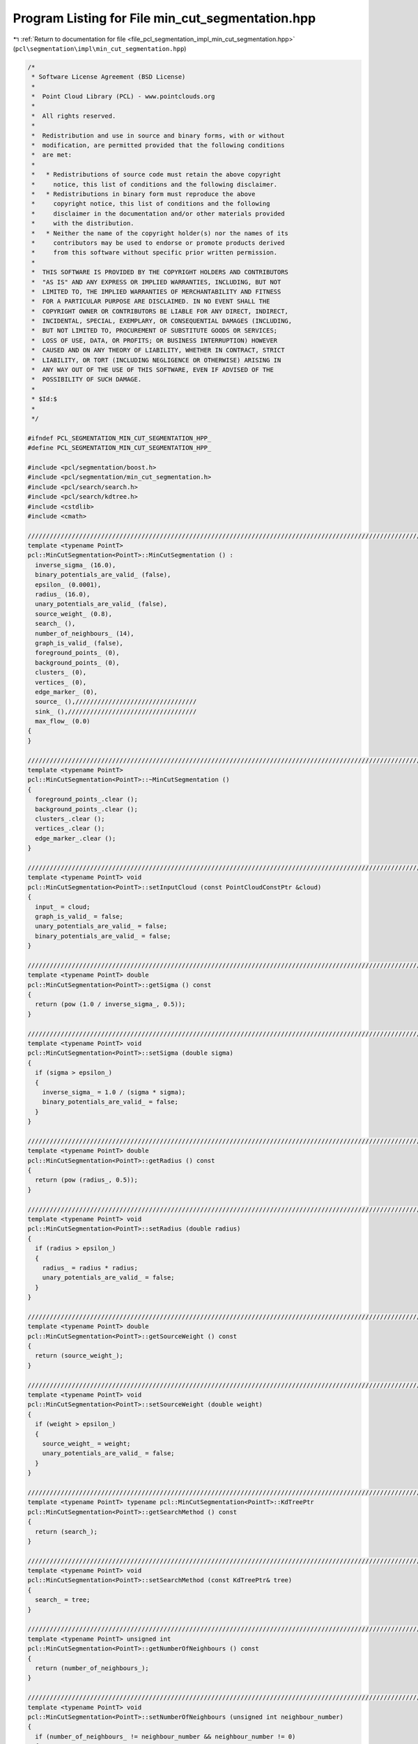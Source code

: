 
.. _program_listing_file_pcl_segmentation_impl_min_cut_segmentation.hpp:

Program Listing for File min_cut_segmentation.hpp
=================================================

|exhale_lsh| :ref:`Return to documentation for file <file_pcl_segmentation_impl_min_cut_segmentation.hpp>` (``pcl\segmentation\impl\min_cut_segmentation.hpp``)

.. |exhale_lsh| unicode:: U+021B0 .. UPWARDS ARROW WITH TIP LEFTWARDS

.. code-block:: cpp

   /*
    * Software License Agreement (BSD License)
    *
    *  Point Cloud Library (PCL) - www.pointclouds.org
    *
    *  All rights reserved.
    *
    *  Redistribution and use in source and binary forms, with or without
    *  modification, are permitted provided that the following conditions
    *  are met:
    *
    *   * Redistributions of source code must retain the above copyright
    *     notice, this list of conditions and the following disclaimer.
    *   * Redistributions in binary form must reproduce the above
    *     copyright notice, this list of conditions and the following
    *     disclaimer in the documentation and/or other materials provided
    *     with the distribution.
    *   * Neither the name of the copyright holder(s) nor the names of its
    *     contributors may be used to endorse or promote products derived
    *     from this software without specific prior written permission.
    *
    *  THIS SOFTWARE IS PROVIDED BY THE COPYRIGHT HOLDERS AND CONTRIBUTORS
    *  "AS IS" AND ANY EXPRESS OR IMPLIED WARRANTIES, INCLUDING, BUT NOT
    *  LIMITED TO, THE IMPLIED WARRANTIES OF MERCHANTABILITY AND FITNESS
    *  FOR A PARTICULAR PURPOSE ARE DISCLAIMED. IN NO EVENT SHALL THE
    *  COPYRIGHT OWNER OR CONTRIBUTORS BE LIABLE FOR ANY DIRECT, INDIRECT,
    *  INCIDENTAL, SPECIAL, EXEMPLARY, OR CONSEQUENTIAL DAMAGES (INCLUDING,
    *  BUT NOT LIMITED TO, PROCUREMENT OF SUBSTITUTE GOODS OR SERVICES;
    *  LOSS OF USE, DATA, OR PROFITS; OR BUSINESS INTERRUPTION) HOWEVER
    *  CAUSED AND ON ANY THEORY OF LIABILITY, WHETHER IN CONTRACT, STRICT
    *  LIABILITY, OR TORT (INCLUDING NEGLIGENCE OR OTHERWISE) ARISING IN
    *  ANY WAY OUT OF THE USE OF THIS SOFTWARE, EVEN IF ADVISED OF THE
    *  POSSIBILITY OF SUCH DAMAGE.
    *
    * $Id:$
    *
    */
   
   #ifndef PCL_SEGMENTATION_MIN_CUT_SEGMENTATION_HPP_
   #define PCL_SEGMENTATION_MIN_CUT_SEGMENTATION_HPP_
   
   #include <pcl/segmentation/boost.h>
   #include <pcl/segmentation/min_cut_segmentation.h>
   #include <pcl/search/search.h>
   #include <pcl/search/kdtree.h>
   #include <cstdlib>
   #include <cmath>
   
   //////////////////////////////////////////////////////////////////////////////////////////////////////////////////////
   template <typename PointT>
   pcl::MinCutSegmentation<PointT>::MinCutSegmentation () :
     inverse_sigma_ (16.0),
     binary_potentials_are_valid_ (false),
     epsilon_ (0.0001),
     radius_ (16.0),
     unary_potentials_are_valid_ (false),
     source_weight_ (0.8),
     search_ (),
     number_of_neighbours_ (14),
     graph_is_valid_ (false),
     foreground_points_ (0),
     background_points_ (0),
     clusters_ (0),
     vertices_ (0),
     edge_marker_ (0),
     source_ (),/////////////////////////////////
     sink_ (),///////////////////////////////////
     max_flow_ (0.0)
   {
   }
   
   //////////////////////////////////////////////////////////////////////////////////////////////////////////////////////
   template <typename PointT>
   pcl::MinCutSegmentation<PointT>::~MinCutSegmentation ()
   {
     foreground_points_.clear ();
     background_points_.clear ();
     clusters_.clear ();
     vertices_.clear ();
     edge_marker_.clear ();
   }
   
   //////////////////////////////////////////////////////////////////////////////////////////////////////////////////////
   template <typename PointT> void
   pcl::MinCutSegmentation<PointT>::setInputCloud (const PointCloudConstPtr &cloud)
   {
     input_ = cloud;
     graph_is_valid_ = false;
     unary_potentials_are_valid_ = false;
     binary_potentials_are_valid_ = false;
   }
   
   //////////////////////////////////////////////////////////////////////////////////////////////////////////////////////
   template <typename PointT> double
   pcl::MinCutSegmentation<PointT>::getSigma () const
   {
     return (pow (1.0 / inverse_sigma_, 0.5));
   }
   
   //////////////////////////////////////////////////////////////////////////////////////////////////////////////////////
   template <typename PointT> void
   pcl::MinCutSegmentation<PointT>::setSigma (double sigma)
   {
     if (sigma > epsilon_)
     {
       inverse_sigma_ = 1.0 / (sigma * sigma);
       binary_potentials_are_valid_ = false;
     }
   }
   
   //////////////////////////////////////////////////////////////////////////////////////////////////////////////////////
   template <typename PointT> double
   pcl::MinCutSegmentation<PointT>::getRadius () const
   {
     return (pow (radius_, 0.5));
   }
   
   //////////////////////////////////////////////////////////////////////////////////////////////////////////////////////
   template <typename PointT> void
   pcl::MinCutSegmentation<PointT>::setRadius (double radius)
   {
     if (radius > epsilon_)
     {
       radius_ = radius * radius;
       unary_potentials_are_valid_ = false;
     }
   }
   
   //////////////////////////////////////////////////////////////////////////////////////////////////////////////////////
   template <typename PointT> double
   pcl::MinCutSegmentation<PointT>::getSourceWeight () const
   {
     return (source_weight_);
   }
   
   //////////////////////////////////////////////////////////////////////////////////////////////////////////////////////
   template <typename PointT> void
   pcl::MinCutSegmentation<PointT>::setSourceWeight (double weight)
   {
     if (weight > epsilon_)
     {
       source_weight_ = weight;
       unary_potentials_are_valid_ = false;
     }
   }
   
   //////////////////////////////////////////////////////////////////////////////////////////////////////////////////////
   template <typename PointT> typename pcl::MinCutSegmentation<PointT>::KdTreePtr
   pcl::MinCutSegmentation<PointT>::getSearchMethod () const
   {
     return (search_);
   }
   
   //////////////////////////////////////////////////////////////////////////////////////////////////////////////////////
   template <typename PointT> void
   pcl::MinCutSegmentation<PointT>::setSearchMethod (const KdTreePtr& tree)
   {
     search_ = tree;
   }
   
   //////////////////////////////////////////////////////////////////////////////////////////////////////////////////////
   template <typename PointT> unsigned int
   pcl::MinCutSegmentation<PointT>::getNumberOfNeighbours () const
   {
     return (number_of_neighbours_);
   }
   
   //////////////////////////////////////////////////////////////////////////////////////////////////////////////////////
   template <typename PointT> void
   pcl::MinCutSegmentation<PointT>::setNumberOfNeighbours (unsigned int neighbour_number)
   {
     if (number_of_neighbours_ != neighbour_number && neighbour_number != 0)
     {
       number_of_neighbours_ = neighbour_number;
       graph_is_valid_ = false;
       unary_potentials_are_valid_ = false;
       binary_potentials_are_valid_ = false;
     }
   }
   
   //////////////////////////////////////////////////////////////////////////////////////////////////////////////////////
   template <typename PointT> std::vector<PointT, Eigen::aligned_allocator<PointT> >
   pcl::MinCutSegmentation<PointT>::getForegroundPoints () const
   {
     return (foreground_points_);
   }
   
   //////////////////////////////////////////////////////////////////////////////////////////////////////////////////////
   template <typename PointT> void
   pcl::MinCutSegmentation<PointT>::setForegroundPoints (typename pcl::PointCloud<PointT>::Ptr foreground_points)
   {
     foreground_points_.clear ();
     foreground_points_.reserve (foreground_points->points.size ());
     for (size_t i_point = 0; i_point < foreground_points->points.size (); i_point++)
       foreground_points_.push_back (foreground_points->points[i_point]);
   
     unary_potentials_are_valid_ = false;
   }
   
   //////////////////////////////////////////////////////////////////////////////////////////////////////////////////////
   template <typename PointT> std::vector<PointT, Eigen::aligned_allocator<PointT> >
   pcl::MinCutSegmentation<PointT>::getBackgroundPoints () const
   {
     return (background_points_);
   }
   
   //////////////////////////////////////////////////////////////////////////////////////////////////////////////////////
   template <typename PointT> void
   pcl::MinCutSegmentation<PointT>::setBackgroundPoints (typename pcl::PointCloud<PointT>::Ptr background_points)
   {
     background_points_.clear ();
     background_points_.reserve (background_points->points.size ());
     for (size_t i_point = 0; i_point < background_points->points.size (); i_point++)
       background_points_.push_back (background_points->points[i_point]);
   
     unary_potentials_are_valid_ = false;
   }
   
   //////////////////////////////////////////////////////////////////////////////////////////////////////////////////////
   template <typename PointT> void
   pcl::MinCutSegmentation<PointT>::extract (std::vector <pcl::PointIndices>& clusters)
   {
     clusters.clear ();
   
     bool segmentation_is_possible = initCompute ();
     if ( !segmentation_is_possible )
     {
       deinitCompute ();
       return;
     }
   
     if ( graph_is_valid_ && unary_potentials_are_valid_ && binary_potentials_are_valid_ )
     {
       clusters.reserve (clusters_.size ());
       std::copy (clusters_.begin (), clusters_.end (), std::back_inserter (clusters));
       deinitCompute ();
       return;
     }
   
     clusters_.clear ();
     bool success = true;
   
     if ( !graph_is_valid_ )
     {
       success = buildGraph ();
       if (!success)
       {
         deinitCompute ();
         return;
       }
       graph_is_valid_ = true;
       unary_potentials_are_valid_ = true;
       binary_potentials_are_valid_ = true;
     }
   
     if ( !unary_potentials_are_valid_ )
     {
       success = recalculateUnaryPotentials ();
       if (!success)
       {
         deinitCompute ();
         return;
       }
       unary_potentials_are_valid_ = true;
     }
   
     if ( !binary_potentials_are_valid_ )
     {
       success = recalculateBinaryPotentials ();
       if (!success)
       {
         deinitCompute ();
         return;
       }
       binary_potentials_are_valid_ = true;
     }
   
     //IndexMap index_map = boost::get (boost::vertex_index, *graph_);
     ResidualCapacityMap residual_capacity = boost::get (boost::edge_residual_capacity, *graph_);
   
     max_flow_ = boost::boykov_kolmogorov_max_flow (*graph_, source_, sink_);
   
     assembleLabels (residual_capacity);
   
     clusters.reserve (clusters_.size ());
     std::copy (clusters_.begin (), clusters_.end (), std::back_inserter (clusters));
   
     deinitCompute ();
   }
   
   //////////////////////////////////////////////////////////////////////////////////////////////////////////////////////
   template <typename PointT> double
   pcl::MinCutSegmentation<PointT>::getMaxFlow () const
   {
     return (max_flow_);
   }
   
   //////////////////////////////////////////////////////////////////////////////////////////////////////////////////////
   template <typename PointT> typename pcl::MinCutSegmentation<PointT>::mGraphPtr
   pcl::MinCutSegmentation<PointT>::getGraph () const
   {
     return (graph_);
   }
   
   //////////////////////////////////////////////////////////////////////////////////////////////////////////////////////
   template <typename PointT> bool
   pcl::MinCutSegmentation<PointT>::buildGraph ()
   {
     int number_of_points = static_cast<int> (input_->points.size ());
     int number_of_indices = static_cast<int> (indices_->size ());
   
     if (input_->points.empty () || number_of_points == 0 || foreground_points_.empty () == true )
       return (false);
   
     if (!search_)
       search_.reset (new pcl::search::KdTree<PointT>);
   
     graph_.reset (new mGraph);
   
     capacity_.reset (new CapacityMap);
     *capacity_ = boost::get (boost::edge_capacity, *graph_);
   
     reverse_edges_.reset (new ReverseEdgeMap);
     *reverse_edges_ = boost::get (boost::edge_reverse, *graph_);
   
     VertexDescriptor vertex_descriptor(0);
     vertices_.clear ();
     vertices_.resize (number_of_points + 2, vertex_descriptor);
   
     std::set<int> out_edges_marker;
     edge_marker_.clear ();
     edge_marker_.resize (number_of_points + 2, out_edges_marker);
   
     for (int i_point = 0; i_point < number_of_points + 2; i_point++)
       vertices_[i_point] = boost::add_vertex (*graph_);
   
     source_ = vertices_[number_of_points];
     sink_ = vertices_[number_of_points + 1];
   
     for (int i_point = 0; i_point < number_of_indices; i_point++)
     {
       int point_index = (*indices_)[i_point];
       double source_weight = 0.0;
       double sink_weight = 0.0;
       calculateUnaryPotential (point_index, source_weight, sink_weight);
       addEdge (static_cast<int> (source_), point_index, source_weight);
       addEdge (point_index, static_cast<int> (sink_), sink_weight);
     }
   
     std::vector<int> neighbours;
     std::vector<float> distances;
     search_->setInputCloud (input_, indices_);
     for (int i_point = 0; i_point < number_of_indices; i_point++)
     {
       int point_index = (*indices_)[i_point];
       search_->nearestKSearch (i_point, number_of_neighbours_, neighbours, distances);
       for (size_t i_nghbr = 1; i_nghbr < neighbours.size (); i_nghbr++)
       {
         double weight = calculateBinaryPotential (point_index, neighbours[i_nghbr]);
         addEdge (point_index, neighbours[i_nghbr], weight);
         addEdge (neighbours[i_nghbr], point_index, weight);
       }
       neighbours.clear ();
       distances.clear ();
     }
   
     return (true);
   }
   
   //////////////////////////////////////////////////////////////////////////////////////////////////////////////////////
   template <typename PointT> void
   pcl::MinCutSegmentation<PointT>::calculateUnaryPotential (int point, double& source_weight, double& sink_weight) const
   {
     double min_dist_to_foreground = std::numeric_limits<double>::max ();
     //double min_dist_to_background = std::numeric_limits<double>::max ();
     double closest_foreground_point[2];
     closest_foreground_point[0] = closest_foreground_point[1] = 0;
     //double closest_background_point[] = {0.0, 0.0};
     double initial_point[] = {0.0, 0.0};
   
     initial_point[0] = input_->points[point].x;
     initial_point[1] = input_->points[point].y;
   
     for (size_t i_point = 0; i_point < foreground_points_.size (); i_point++)
     {
       double dist = 0.0;
       dist += (foreground_points_[i_point].x - initial_point[0]) * (foreground_points_[i_point].x - initial_point[0]);
       dist += (foreground_points_[i_point].y - initial_point[1]) * (foreground_points_[i_point].y - initial_point[1]);
       if (min_dist_to_foreground > dist)
       {
         min_dist_to_foreground = dist;
         closest_foreground_point[0] = foreground_points_[i_point].x;
         closest_foreground_point[1] = foreground_points_[i_point].y;
       }
     }
   
     sink_weight = pow (min_dist_to_foreground / radius_, 0.5);
   
     source_weight = source_weight_;
     return;
   /*
     if (background_points_.size () == 0)
       return;
   
     for (int i_point = 0; i_point < background_points_.size (); i_point++)
     {
       double dist = 0.0;
       dist += (background_points_[i_point].x - initial_point[0]) * (background_points_[i_point].x - initial_point[0]);
       dist += (background_points_[i_point].y - initial_point[1]) * (background_points_[i_point].y - initial_point[1]);
       if (min_dist_to_background > dist)
       {
         min_dist_to_background = dist;
         closest_background_point[0] = background_points_[i_point].x;
         closest_background_point[1] = background_points_[i_point].y;
       }
     }
   
     if (min_dist_to_background <= epsilon_)
     {
       source_weight = 0.0;
       sink_weight = 1.0;
       return;
     }
   
     source_weight = 1.0 / (1.0 + pow (min_dist_to_background / min_dist_to_foreground, 0.5));
     sink_weight = 1 - source_weight;
   */
   }
   
   //////////////////////////////////////////////////////////////////////////////////////////////////////////////////////
   template <typename PointT> bool
   pcl::MinCutSegmentation<PointT>::addEdge (int source, int target, double weight)
   {
     std::set<int>::iterator iter_out = edge_marker_[source].find (target);
     if ( iter_out != edge_marker_[source].end () )
       return (false);
   
     EdgeDescriptor edge;
     EdgeDescriptor reverse_edge;
     bool edge_was_added, reverse_edge_was_added;
   
     boost::tie (edge, edge_was_added) = boost::add_edge ( vertices_[source], vertices_[target], *graph_ );
     boost::tie (reverse_edge, reverse_edge_was_added) = boost::add_edge ( vertices_[target], vertices_[source], *graph_ );
     if ( !edge_was_added || !reverse_edge_was_added )
       return (false);
   
     (*capacity_)[edge] = weight;
     (*capacity_)[reverse_edge] = 0.0;
     (*reverse_edges_)[edge] = reverse_edge;
     (*reverse_edges_)[reverse_edge] = edge;
     edge_marker_[source].insert (target);
   
     return (true);
   }
   
   //////////////////////////////////////////////////////////////////////////////////////////////////////////////////////
   template <typename PointT> double
   pcl::MinCutSegmentation<PointT>::calculateBinaryPotential (int source, int target) const
   {
     double weight = 0.0;
     double distance = 0.0;
     distance += (input_->points[source].x - input_->points[target].x) * (input_->points[source].x - input_->points[target].x);
     distance += (input_->points[source].y - input_->points[target].y) * (input_->points[source].y - input_->points[target].y);
     distance += (input_->points[source].z - input_->points[target].z) * (input_->points[source].z - input_->points[target].z);
     distance *= inverse_sigma_;
     weight = exp (-distance);
   
     return (weight);
   }
   
   //////////////////////////////////////////////////////////////////////////////////////////////////////////////////////
   template <typename PointT> bool
   pcl::MinCutSegmentation<PointT>::recalculateUnaryPotentials ()
   {
     OutEdgeIterator src_edge_iter;
     OutEdgeIterator src_edge_end;
     std::pair<EdgeDescriptor, bool> sink_edge;
   
     for (boost::tie (src_edge_iter, src_edge_end) = boost::out_edges (source_, *graph_); src_edge_iter != src_edge_end; src_edge_iter++)
     {
       double source_weight = 0.0;
       double sink_weight = 0.0;
       sink_edge.second = false;
       calculateUnaryPotential (static_cast<int> (boost::target (*src_edge_iter, *graph_)), source_weight, sink_weight);
       sink_edge = boost::lookup_edge (boost::target (*src_edge_iter, *graph_), sink_, *graph_);
       if (!sink_edge.second)
         return (false);
   
       (*capacity_)[*src_edge_iter] = source_weight;
       (*capacity_)[sink_edge.first] = sink_weight;
     }
   
     return (true);
   }
   
   //////////////////////////////////////////////////////////////////////////////////////////////////////////////////////
   template <typename PointT> bool
   pcl::MinCutSegmentation<PointT>::recalculateBinaryPotentials ()
   {
     int number_of_points = static_cast<int> (indices_->size ());
   
     VertexIterator vertex_iter;
     VertexIterator vertex_end;
     OutEdgeIterator edge_iter;
     OutEdgeIterator edge_end;
   
     std::vector< std::set<VertexDescriptor> > edge_marker;
     std::set<VertexDescriptor> out_edges_marker;
     edge_marker.clear ();
     edge_marker.resize (number_of_points + 2, out_edges_marker);
   
     for (boost::tie (vertex_iter, vertex_end) = boost::vertices (*graph_); vertex_iter != vertex_end; vertex_iter++)
     {
       VertexDescriptor source_vertex = *vertex_iter;
       if (source_vertex == source_ || source_vertex == sink_)
         continue;
       for (boost::tie (edge_iter, edge_end) = boost::out_edges (source_vertex, *graph_); edge_iter != edge_end; edge_iter++)
       {
         //If this is not the edge of the graph, but the reverse fictitious edge that is needed for the algorithm then continue
         EdgeDescriptor reverse_edge = (*reverse_edges_)[*edge_iter];
         if ((*capacity_)[reverse_edge] != 0.0)
           continue;
   
         //If we already changed weight for this edge then continue
         VertexDescriptor target_vertex = boost::target (*edge_iter, *graph_);
         std::set<VertexDescriptor>::iterator iter_out = edge_marker[static_cast<int> (source_vertex)].find (target_vertex);
         if ( iter_out != edge_marker[static_cast<int> (source_vertex)].end () )
           continue;
   
         if (target_vertex != source_ && target_vertex != sink_)
         {
           //Change weight and remember that this edges were updated
           double weight = calculateBinaryPotential (static_cast<int> (target_vertex), static_cast<int> (source_vertex));
           (*capacity_)[*edge_iter] = weight;
           edge_marker[static_cast<int> (source_vertex)].insert (target_vertex);
         }
       }
     }
   
     return (true);
   }
   
   //////////////////////////////////////////////////////////////////////////////////////////////////////////////////////
   template <typename PointT> void
   pcl::MinCutSegmentation<PointT>::assembleLabels (ResidualCapacityMap& residual_capacity)
   {
     std::vector<int> labels;
     labels.resize (input_->points.size (), 0);
     int number_of_indices = static_cast<int> (indices_->size ());
     for (int i_point = 0; i_point < number_of_indices; i_point++)
       labels[(*indices_)[i_point]] = 1;
   
     clusters_.clear ();
   
     pcl::PointIndices segment;
     clusters_.resize (2, segment);
   
     OutEdgeIterator edge_iter, edge_end;
     for ( boost::tie (edge_iter, edge_end) = boost::out_edges (source_, *graph_); edge_iter != edge_end; edge_iter++ )
     {
       if (labels[edge_iter->m_target] == 1)
       {
         if (residual_capacity[*edge_iter] > epsilon_)
           clusters_[1].indices.push_back (static_cast<int> (edge_iter->m_target));
         else
           clusters_[0].indices.push_back (static_cast<int> (edge_iter->m_target));
       }
     }
   }
   
   //////////////////////////////////////////////////////////////////////////////////////////////////////////////////////
   template <typename PointT> pcl::PointCloud<pcl::PointXYZRGB>::Ptr
   pcl::MinCutSegmentation<PointT>::getColoredCloud ()
   {
     pcl::PointCloud<pcl::PointXYZRGB>::Ptr colored_cloud;
   
     if (!clusters_.empty ())
     {
       int num_of_pts_in_first_cluster = static_cast<int> (clusters_[0].indices.size ());
       int num_of_pts_in_second_cluster = static_cast<int> (clusters_[1].indices.size ());
       int number_of_points = num_of_pts_in_first_cluster + num_of_pts_in_second_cluster;
       colored_cloud = (new pcl::PointCloud<pcl::PointXYZRGB>)->makeShared ();
       unsigned char foreground_color[3] = {255, 255, 255};
       unsigned char background_color[3] = {255, 0, 0};
       colored_cloud->width = number_of_points;
       colored_cloud->height = 1;
       colored_cloud->is_dense = input_->is_dense;
   
       pcl::PointXYZRGB point;
       int point_index = 0;
       for (int i_point = 0; i_point < num_of_pts_in_first_cluster; i_point++)
       {
         point_index = clusters_[0].indices[i_point];
         point.x = *(input_->points[point_index].data);
         point.y = *(input_->points[point_index].data + 1);
         point.z = *(input_->points[point_index].data + 2);
         point.r = background_color[0];
         point.g = background_color[1];
         point.b = background_color[2];
         colored_cloud->points.push_back (point);
       }
   
       for (int i_point = 0; i_point < num_of_pts_in_second_cluster; i_point++)
       {
         point_index = clusters_[1].indices[i_point];
         point.x = *(input_->points[point_index].data);
         point.y = *(input_->points[point_index].data + 1);
         point.z = *(input_->points[point_index].data + 2);
         point.r = foreground_color[0];
         point.g = foreground_color[1];
         point.b = foreground_color[2];
         colored_cloud->points.push_back (point);
       }
     }
   
     return (colored_cloud);
   }
   
   #define PCL_INSTANTIATE_MinCutSegmentation(T) template class pcl::MinCutSegmentation<T>;
   
   #endif    // PCL_SEGMENTATION_MIN_CUT_SEGMENTATION_HPP_
